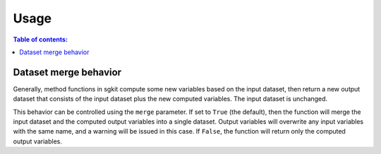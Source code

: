 .. usage:

*****
Usage
*****

.. contents:: Table of contents:
   :local:


.. _dataset_merge:

Dataset merge behavior
======================

Generally, method functions in sgkit compute some new variables based on the
input dataset, then return a new output dataset that consists of the input
dataset plus the new computed variables. The input dataset is unchanged.

This behavior can be controlled using the ``merge`` parameter. If set to ``True``
(the default), then the function will merge the input dataset and the computed
output variables into a single dataset. Output variables will overwrite any
input variables with the same name, and a warning will be issued in this case.
If ``False``, the function will return only the computed output variables.